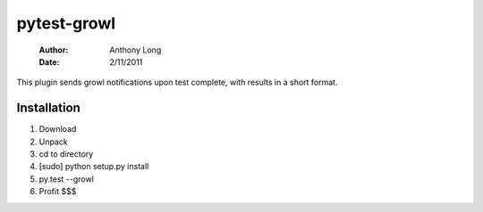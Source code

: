 pytest-growl
------------
 :Author: Anthony Long
 :Date: 2/11/2011

This plugin sends growl notifications upon test complete, with results in a short format.

Installation
____________

1) Download
2) Unpack
3) cd to directory
4) [sudo] python setup.py install
5) py.test --growl
6) Profit $$$